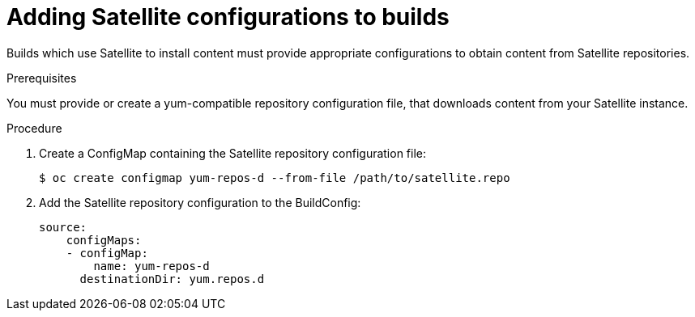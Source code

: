 // Module included in the following assemblies:
//
//* builds/running-entitled-builds.adoc

[id="builds-source-input-satellite-config_{context}"]
= Adding Satellite configurations to builds

Builds which use Satellite to install content must provide appropriate
configurations to obtain content from Satellite repositories.

.Prerequisites

You must provide or create a yum-compatible repository configuration file, that
downloads content from your Satellite instance.

.Procedure

. Create a ConfigMap containing the Satellite repository configuration file:
+
----
$ oc create configmap yum-repos-d --from-file /path/to/satellite.repo
----
+

. Add the Satellite repository configuration to the BuildConfig:
+
[source, yaml]
----
source:
    configMaps:
    - configMap:
        name: yum-repos-d
      destinationDir: yum.repos.d
----
